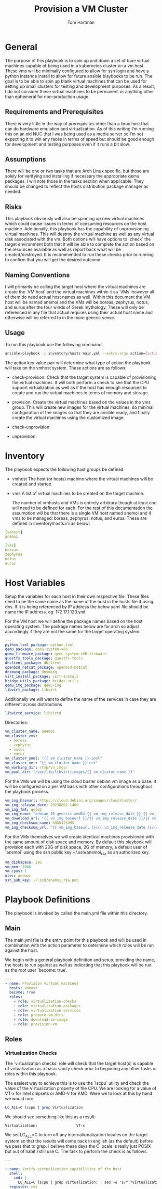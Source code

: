 #+TITLE: Provision a VM Cluster
#+AUTHOR: Tom Hartman
#+STARTUP: overview
* General

The purpose of this playbook is to spin up and down a set of bare virtual machines capable of being used in a kubernetes cluster on a vm host. These vms will be minimally configured to allow for ssh login and have a python instance install to allow for future ansible blaybooks to be run. The goal is to be able to spin up blank virtual machines that can be used for setting up small clusters for testing and development purposes. As a result, I do not consider these virtual machines to be permanent or anything other than ephemeral for non-production usage.

** Requirements and Prerequisites
There is very little in the way of prerequisites other than a linux host that can do hardware emulation and virtualization. As of this writing I’m running this on an old NUC that I was being used as a media server so I’m not expecting it to win any races in terms of speed but should be good enough for development and testing purposes even if it runs a bit slow.

** Assumptions
There will be one or two tasks that are Arch Linux specific, but those are solely for verifying and installing if necessary the appropriate qemu packages. I will note those in the tasks section when applicable. They should be changed to reflect the hosts distribution package manager as needed.

** Risks
This playbook obviously will also be spinning up new virtual machines which could cause issues in terms of consuming resources on the host machine. Additionally, this playbook has the capability of unprovisioning virtual machines. This will destroy the virtual machine as well as any virtual disk associated with the vm. Both options will have options to `check` the target environment both that it will be able to complete the action based on the resources available as well as report back what will be created/destroyed. It is recommended to run these checks prior to running to confirm that you will get the desired outcome.

** Naming Conventions
I will primarily be calling the target host where the virtual machines are create the `VM host’ and the virtual machines within it sa `VMs’ however all of them do need actual host names as well. Within this document the VM host will be named anemoi and the VMs will be boreas, zephyrus, notus, and eurus after the four winds of Greek mythology. These will only be referenced in any file that actual requires using their actual host name and otherwise will be referred to in the more generic sense.

** Usage

To run this playbook use the following command.

#+begin_src sh
ansible-playbook -i inventory/hosts main.yml --extra-args action=[action]
#+end_src

The action key value pair will determine what type of action the playbook will take on the vmhost system. These actions are as follows:

- check-provision: Check that the target system is capable of provisioning the virtual machines. It will both perform a check to see that the CPU support virtualization as well as if the host has enough resources to create and run the virtual machines in terms of memory and storage.

- provision: Create the virtual machines based on the values in the vms group. This will create new images for the virtual machines, do minimal configuration of the images so that they are ansible ready, and finally create the virtual machines using the customized image.

- check-unprovision:

- unprovision:

* Inventory

The playbook expects the following host groups be defined

- vmhost
  The host (or hosts) machine where the virtual machines will be created and started.
- vms
  A list of virtual machines to be created on the target machine.

  The number of vmhosts and VMs is entirely arbitrary though at least one will need to be defined for each. For the rest of this documentation the assumption will be that there is a single VM host named anemoi and 4 vms to be managed: boreas, zephyrus, notus, and eurus. These are defined in inventory/hosts.ini as below:

#+begin_src yaml :tangle inventory/hosts.ini
[vmhost]
anemoi

[vms]
boreas
zephyrus
notus
eurus
#+end_src

* Host Variables

Setup the variables for each host in their own respective file. These files need to be the same name as the name of the host in the hosts file if using dns. If it is being referenced by IP address the below yaml file should be name the IP address, eg: 172.17.1.123.yml

For the VM host we will define the package names based on the host operating system. The package names below are for arch so adjust accordingly if they are not the same for the target operating system

#+begin_src yaml :tangle host_vars/anemoi.yml
---
python_lxml_package: python-lxml
qemu_package: qemu-system-x86
qemu_firmware_package: qemu-system-x86-firmware
guestfs_tools_package: guestfs-tools
dhclient_package: dhclient
openbsd_netcat_package: openbsd-netcat
dnsmasq_package: dnsmasq
virt_install_package: virt-install
bridge_utils_package: bridge-utils
qemu_img_package: qemu-img
libvirt_package: libvirt
#+end_src

Additionally we will want to define the name of the services in case they are different across distributions
#+begin_src yaml :tangle host_vars/anemoi.yml
libvirtd_service: libvirtd
#+end_src

Directories:

#+begin_src yaml :tangle host_vars/anemoi.yml
vm_cluster_name: anemoi
vm_cluster_vms:
  - boreas
  - zephyrus
  - notus
  - eurus
vm_cluster_pool: "{{ vm_cluster_name }}-pool"
vm_cluster_net: "{{ vm_cluster_name }}-net"
vm_working_dir: /tmp/vm_imgs/
vm_pool_dir: "/var/lib/libvirt/images/{{ vm_cluster_name }}"
#+end_src

For the VMs we will be using the cloud buster debian vm image as a base. It will be configured on a per VM basis with other configurations throughout the playbook process.

#+begin_src yaml :tangle host_vars/anemoi.yml
vm_img_baseurl: https://cloud.debian.org/images/cloud/buster/
vm_img_release_date: 20230802-1460
vm_img_fmt: qcow2
vm_img_name: "debian-10-generic-amd64-{{ vm_img_release_date }}.{{ vm_img_fmt }}"
vm_download_url: "{{ vm_img_baseurl }}/{{ vm_img_release_date }}/{{ vm_img_name }}"
vm_img_checksum_name: SHA512SUMS
vm_img_checksum_url: "{{ vm_img_baseurl }}/{{ vm_img_release_date }}/{{ vm_img_checksum_name }}"
#+end_src

For the VMs themselves we will create identical machines provisioned with the same amount of disk space and memory. By default this playbook will provision each with 20G of disk space, 2G of memory, a default user of `anemoi` using the ssh public key ~/.ssh/anemoi_rsa as an authorized key.

#+begin_src yaml :tangle host_vars/anemoi.yml
vm_diskspace: 20G
vm_mem: 2048
vm_cpus: 1
user: anemoi
ssh_pub_key: ~/.ssh/anemoi_rsa.pub
#+end_src

* Playbook Definitions

The playbook is invoked by called the main.yml file within this directory.

** Main

The main.yml file is the entry point for this playbook and will be used in combination with the action parameter to determine which roles will be run against the host.

We begin with a general playbook definition and setup, providing the name, the hosts to run against as well as indicating that this playbook will be run as the root user `become: true’.

#+begin_src yaml :tangle main.yml
---
- name: Provision virtual machines
  hosts: vmhost
  become: true
  roles:
    - role: virtualization-checks
    - role: virtualization-packages
    - role: virtualization-services
    - role: prepare-vm-dirs
    - role: download-vm-image
    - role: provision-vm
#+end_src

** Roles

*** Virtualization Checks

The `virtualization checks` role will check that the target host(s) is capable of virtualization as a basic sanity check prior to beginning any other tasks or roles within this playbook.

The easiest way to achieve this is to use the `lscpu` utility and check the value of the Virtualization property of the CPU. We are looking for a value of VT-x for Intel chipsets or AMD-V for AMD. Were we to look at this by hand we would run:

#+begin_src sh
LC_ALL=C lscpu | grep Virtualization
#+end_src

We should see something like this as a result:
#+begin_src text
Virtualization:                  VT-x
#+end_src

We set LC_ALL=C to turn off any internationalization locales on the target system so that the results will come back in english (as the default) before we pass that to grep. I believe these days the C locale is really just POSIX but out of habit I still use C. The task to perform the check is as follows.

#+begin_src yaml :tangle roles/virtualization-checks/tasks/main.yml
---

- name: Verify virtualization capabilities of the host
  shell:
    cmd: |-
      LC_ALL=C lscpu | grep Virtualization: | sed -e 's/^.*Virtualization:\s*\(.*\)\s*$/\1/'
  register: ret
  failed_when: ret.stdout != 'VT-x' and ret.stdout != 'AMD-V'
#+end_src

*** Virtualization Packages

We will need the following packages to be installed on the VM host in order to setup the various VMs. We will use the generic package task action and rely on the host_vars defined in [[*Host Variables][Host Variables]]. If the name of the values in different package names for you OS please update before running this task.

#+begin_src yaml :tangle roles/virtualization-packages/tasks/main.yml
---

- name: Verify installation of virtualization packages
  package:
    name:
      - "{{ python_lxml_package }}"
      - "{{ qemu_package }}"
      - "{{ qemu_firmware_package }}"
      - "{{ dhclient_package }}"
      - "{{ openbsd_netcat_package }}"
      - "{{ dnsmasq_package }}"
      - "{{ virt_install_package }}"
      - "{{ bridge_utils_package }}"
      - "{{ qemu_img_package }}"
      - "{{ libvirt_package }}"
      - "{{ guestfs_tools_package }}"
    state: present

#+end_src

*** Virtualization Services

We will also need to make sure that the libvirtd service has been started. Again we will be using the generic service package.

#+begin_src yaml :tangle roles/virtualization-services/tasks/main.yml
---

- name: Start the libvirtd service
  service:
    name: "{{ libvirtd_service }}"
    state: started
    enabled: true
#+end_src

*** Preparing virtualization environment
Before we can create the VMs we have some libvirt setup to do. Specifically we need to create a volume pool where the vm disk images will live in as well as define a network for the cluster to use. This is done so that spinning down the virtual machines can be done in a clean manner without cluttering the qemu:///system space with entries in the default pool and default network. When the vms are ready to come down we can destroy the volume pool as well as the network without impacting any other virtual machines that may live on the host.

Start by creating the directory where the virtual machine disk volumes will reside, using the vm_pool_dir variable defined in the host_args. This defaults to /var/lib/libvirt/images/{{ cluster_name }} but can be configured as needed.

#+begin_src yaml :tangle roles/prepare-vm-dirs/tasks/main.yml
---

- name: Create the cluster volume pool directory
  file:
    path: "{{ vm_pool_dir }}"
    state: directory
#+end_src

With the location created we can let libvirt know to assoicate the new cluster pool with that folder. Once the pool has been turned on in qemu we can associate disk images as part of the cluster pool. The xml definition of the cluster pool is pretty simple, defining the pool '{{ vm_cluster_pool }} with the directory created in the previous task and set some reasonable permissions on accessing the volumes within the pool. With the new pool defined we can activate it.

#+begin_src yaml :tangle roles/prepare-vm-dirs/tasks/main.yml

- name: Create the cluster volume pool using libvirt
  community.libvirt.virt_pool:
    command: define
    name: "{{ vm_cluster_pool }}"
    xml: |-
      <pool type='dir'>
        <name>{{ vm_cluster_pool }}</name>
        <target>
          <path>{{ vm_pool_dir }}</path>
          <permissions>
            <mode>0755</mode>
            <owner>0</owner>
            <group>0</group>
          </permissions>
        </target>
      </pool>
    state: present

- name: Activate the created pool
  community.libvirt.virt_pool:
    command: start
    name: "{{ vm_cluster_pool }}"
    state: active

#+end_src

With the storage area taken care we move on to prepare the network that the VMs will live on.

#+begin_src yaml

- name: Create the cluster network
  community.libvirt.virt_net:
    command: define
    name: "{{ vm_cluster_net }}"
    xml: |-
      <network>
        <name>{{ vm_cluster_net }}</name>
        <forward mode='route'/>
        <bridge name='virbr-{{vm_cluster_name}}-0' />
      </network>
    state: present

- name: Activate the created network
  community.libvirt.virt_net:
    command: start
    name: "{{ vm_cluster_net }}"
    state: active

#+end_src

*** Download the base VM image

Create a temporary location where we can download the base images before configuring them for use in the cluster.

#+begin_src yaml :tangle roles/download-vm-image/tasks/main.yml
---

- name: Create temporary location for downloading the base image
  file:
    path: "{{ vm_working_dir }}"
    state: directory
#+end_src

Debian stores all of the checksums for the various images in the download folder in a single file which means we will need to download the file and extract the value before downloading the base image. The following tasks will download the file and store it in a variable 'checksums'.

#+begin_src yaml :tangle roles/download-vm-image/tasks/main.yml

- name: Download checksum file
  get_url:
    url: "{{ vm_img_checksum_url }}"
    dest: "{{ vm_working_dir }}"

- name: Extract sha256 checksum for the image we will be downloading
  slurp:
    src: "{{ vm_working_dir }}/{{vm_img_checksum_name }}"
  register: checksums

#+end_src

Download the actual image file and verify it using the sha512 checksum that we stored previously. A little string interpolation magic is required to get the actual value of the checksum out of the variable. The above slurp command stores the contents in base64 encoding which will need to be decoded before running through a regex search.

#+begin_src yaml :tangle roles/download-vm-image/tasks/main.yml
- name: Download the base VM image
  get_url:
    url: "{{ vm_download_url }}"
    dest: "{{ vm_working_dir }}/{{ vm_img_name }}"
    checksum: "sha512:{{ checksums.content | b64decode | regex_search(sha_regex, '\\1') }}"
  vars:
    sha_regex: "(.+)  {{ vm_img_name | string }}"
  register: copy_results

#+end_src

*** Create VMs

#+begin_src yaml :tangle roles/provision-vm/tasks/main.yml
- name: Copy the base image to the pool
  copy:
    src: "{{ vm_working_dir }}/{{ vm_img_name }}"
    dest: "{{ vm_pool_dir }}/{{ item }}.{{ vm_img_fmt }}"
    remote_src: true
  loop: "{{ vm_cluster_vms }}"

#+end_src

#+begin_src yaml :tangle roles/provision-vm/tasks/main.yml
- name: Configure the images
  command: |
    virt-customize -a {{ vm_pool_dir }}/{{ item }}.{{ vm_img_fmt }} \
      --hostname {{ item }} \
      --ssh-inject 'root:string:{{ lookup('file', '{{ ssh_pub_key }}') }}' \
      --run-command 'ssh-keygen -A;systemctl start sshd' \
      --uninstall cloud-init
  loop: "{{ vm_cluster_vms }}"
#+end_src

#+begin_src yaml :tangle roles/provision-vm/templates/vm-template.xml
<domain type='kvm'>
  <name>{{ item }}</name>
  <memory unit='MiB'>{{ vm_mem }}</memory>
  <vcpu placement='static'>{{ vm_cpus }}</vcpu>
  <os>
    <type arch='x86_64' machine='pc-q35-5.2'>hvm</type>
    <boot dev='hd'/>
  </os>
  <cpu mode='host-model' check='none'/>
  <devices>
    <emulator>/usr/bin/qemu-system-x86_64</emulator>
    <disk type='file' device='disk'>
      <driver name='qemu' type='qcow2'/>
      <source file='{{ vm_pool_dir }}/{{ item }}.{{ vm_img_fmt }}'/>
      <target dev='vda' bus='virtio'/>
      <address type='pci' domain='0x0000' bus='0x05' slot='0x00' function='0x0'/>
    </disk>
    <interface type='direct'>
      <mac address="12:34:56:78:9a:b{{ idx }}" />
      <source dev="eno1" mode="bridge" />
      <model type='virtio' />
      <driver name="vhost" />
    </interface>
    <channel type='unix'>
      <target type='virtio' name='org.qemu.guest_agent.0'/>
      <address type='virtio-serial' controller='0' bus='0' port='1'/>
    </channel>
    <channel type='spicevmc'>
      <target type='virtio' name='com.redhat.spice.0'/>
      <address type='virtio-serial' controller='0' bus='0' port='2'/>
    </channel>
    <input type='tablet' bus='usb'>
      <address type='usb' bus='0' port='1'/>
    </input>
    <input type='mouse' bus='ps2'/>
    <input type='keyboard' bus='ps2'/>
    <graphics type='spice' autoport='yes'>
      <listen type='address'/>
      <image compression='off'/>
    </graphics>
    <video>
      <model type='qxl' ram='65536' vram='65536' vgamem='16384' heads='1' primary='yes'/>
      <address type='pci' domain='0x0000' bus='0x00' slot='0x01' function='0x0'/>
    </video>
    <memballoon model='virtio'>
      <address type='pci' domain='0x0000' bus='0x06' slot='0x00' function='0x0'/>
    </memballoon>
    <rng model='virtio'>
      <backend model='random'>/dev/urandom</backend>
      <address type='pci' domain='0x0000' bus='0x07' slot='0x00' function='0x0'/>
    </rng>
    <console type='pty'>
      <source path='/dev/pts/4'/>
      <target port='0'/>
    </console>
  </devices>
</domain>
#+end_src

#+begin_src yaml :tangle roles/provision-vm/tasks/main.yml

- name: Spin up the virtual machines
  community.libvirt.virt:
    command: define
    xml: "{{ lookup('template', 'templates/vm-template.xml') }}"
  loop: "{{ vm_cluster_vms }}"
  loop_control:
    index_var: idx

- name: Start the vm
  community.libvirt.virt:
    state: running
    name: "{{ item }}"
  loop: "{{ vm_cluster_vms }}"
  loop_control:
    index_var: idx

#+end_src
